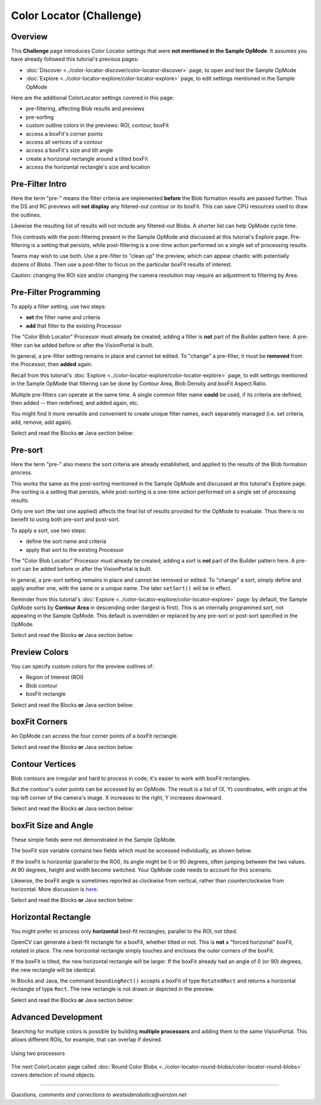 Color Locator (Challenge)
=========================

Overview
--------

This **Challenge** page introduces Color Locator settings that were **not mentioned in the Sample OpMode**.  It assumes you have already followed this tutorial's previous pages:


* :doc:`Discover <../color-locator-discover/color-locator-discover>` page, to open and test the Sample OpMode
* :doc:`Explore <../color-locator-explore/color-locator-explore>` page, to edit settings mentioned in the Sample OpMode

Here are the additional ColorLocator settings covered in this page:

* pre-filtering, affecting Blob results and previews
* pre-sorting
* custom outline colors in the previews: ROI, contour, boxFit
* access a boxFit's corner points
* access all vertices of a contour
* access a boxFit's size and tilt angle
* create a horizonal rectangle around a tilted boxFit
* access the horizontal rectangle's size and location

Pre-Filter Intro
----------------

Here the term "pre-" means the filter criteria are implemented **before** the
Blob formation results are passed further.  Thus the DS and RC previews will
**not display** any filtered-out contour or its boxFit.  This can save CPU
resources used to draw the outlines.

Likewise the resulting list of results will not include any filtered-out Blobs.
A shorter list can help OpMode cycle time.

This contrasts with the post-filtering present in the Sample OpMode and
discussed at this tutorial's Explore page.  Pre-filtering is a setting that
persists, while post-filtering is a one-time action performed on a single set
of processing results.

Teams may wish to use both.  Use a pre-filter to "clean up" the preview, which
can appear chaotic with potentially dozens of Blobs.   Then use a post-filter
to focus on the particular boxFit results of interest.

Caution: changing the ROI size and/or changing the camera resolution may
require an adjustment to filtering by Area.

Pre-Filter Programming
----------------------

To apply a filter setting, use two steps:


* **set** the filter name and criteria
* **add** that filter to the existing Processor

The "Color Blob Locator" Processor must already be created; adding a filter is
**not** part of the Builder pattern here.  A pre-filter can be added before or
after the VisionPortal is built.

In general, a pre-filter setting remains in place and cannot be edited.  To
"change" a pre-filter, it must be **removed** from the Processor, then
**added** again.

Recall from this tutorial's :doc:`Explore
<../color-locator-explore/color-locator-explore>` page, to edit settings
mentioned in the Sample OpMode that filtering can be done by Contour Area, Blob
Density and boxFit Aspect Ratio.

Multiple pre-filters can operate at the same time.  A single common filter name
**could** be used, if its criteria are defined, then added -- then redefined,
and added again, etc.

You might find it more versatile and convenient to create unique filter names,
each separately managed (i.e. set criteria, add, remove, add again).

Select and read the Blocks **or** Java section below:

.. tab-set::
   .. tab-item:: Blocks
      :sync: blocks

      These pre-filter Blocks are in the Vision/ColorBlobLocator/Pre-processing toolbox:

      .. figure:: images/10-set-pre-filter.png
         :width: 75%
         :align: center
         :alt: Setting a pre-filter

         Setting a pre-filter

      The Blocks in the toolbox use the same variable name ``myFilter`` (green
      arrow) for the three available criteria (orange ovals).  As noted above,
      be careful about using a single name for different pre-filters.

      For multiple pre-filters, you might prefer unique names; see the orange arrows:

      .. figure:: images/12-set-3-filters.png
         :width: 75%
         :align: center
         :alt: Setting 3 filters

         Setting 3 filters

      These Blocks for adding and removing filters are in the
      Vision/ColorBlobLocator/Processor toolbox:

      .. figure:: images/15-add-filter.png
         :width: 75%
         :align: center
         :alt: Adding and Removing a filter

         Adding and Removing a filter

      Be careful to designate the correct filter to be added or removed; see
      the green arrows.

   .. tab-item:: Java
      :sync: java

      For multiple pre-filters, you might prefer unique names:

      .. code-block:: java

         myAreaFilter = new BlobFilter(BlobCriteria.BY_CONTOUR_AREA, 100, 20000);
         myDensityFilter = new BlobFilter(BlobCriteria.BY_DENSITY, 0.5, 1.0);
         myRatioFilter = new BlobFilter(BlobCriteria.BY_ASPECT_RATIO, 1.0, 10.0);

      After defining a filter's criteria, add the filter to an already-existing
      Processor:

      .. code-block:: java

         colorLocator.addFilter(myAreaFilter);
         colorLocator.addFilter(myDensityFilter);
         colorLocator.addFilter(myRatioFilter);

      These methods can remove one or all filters from a Processor:

      .. code-block:: java

         colorLocator.removeFilter(myAreaFilter);
         colorLocator.removeFilter(myDensityFilter);
         colorLocator.removeFilter(myRatioFilter);
         colorLocator.removeAllFilters();

      After removal, a filter can be re-added to the Processor.

Pre-sort
--------

Here the term "pre-" also means the sort criteria are already established, and
applied to the results of the Blob formation process.

This works the same as the post-sorting mentioned in the Sample OpMode and
discussed at this tutorial's Explore page.  Pre-sorting is a setting that
persists, while post-sorting is a one-time action performed on a single set of
processing results.

Only one sort (the last one applied) affects the final list of results provided
for the OpMode to evaluate.  Thus there is no benefit to using both pre-sort
and post-sort.

To apply a sort, use two steps:

* define the sort name and criteria
* apply that sort to the existing Processor

The "Color Blob Locator" Processor must already be created; adding a sort is
**not** part of the Builder pattern here.  A pre-sort can be added before or
after the VisionPortal is built.

In general, a pre-sort setting remains in place and cannot be removed or
edited.  To "change" a sort, simply define and apply another one, with the same
or a unique name.  The later ``setSort()`` will be in effect.

Reminder from this tutorial's :doc:`Explore
<../color-locator-explore/color-locator-explore>` page: by default, the Sample
OpMode sorts by **Contour Area** in descending order (largest is first).  This
is an internally programmed sort, not appearing in the Sample OpMode.  This
default is overridden or replaced by any pre-sort or post-sort specified in the
OpMode.

Select and read the Blocks **or** Java section below:

.. tab-set::
   .. tab-item:: Blocks
      :sync: blocks

      These pre-sort Blocks are in the Vision/ColorBlobLocator/Pre-processing
      toolbox:

      .. figure:: images/20-sort-criteria.png
         :width: 75%
         :align: center
         :alt: Selecting the Sort Criteria

         Selecting the Sort Criteria

      This Block for applying the named pre-sort is in the
      Vision/ColorBlobLocator/Processor toolbox:

      .. figure:: images/23-set-sort.png
         :width: 75%
         :align: center
         :alt: Setting the Sort Criteria

         Setting the Sort Criteria

   .. tab-item:: Java
      :sync: java

      A generic pre-sort name works well, since only one sort can be in effect
      at a time:

      .. code-block:: java

         mySort = new BlobSort(BlobCriteria.BY_CONTOUR_AREA, SortOrder.ASCENDING);

      If you are experimenting with different pre-sort criteria, you might
      consider unique names:

      .. code-block:: java

         myAreaSort = new BlobSort(BlobCriteria.BY_CONTOUR_AREA, SortOrder.ASCENDING);
         myDensitySort = new BlobSort(BlobCriteria.BY_DENSITY, SortOrder.ASCENDING);
         myRatioSort = new BlobSort(BlobCriteria.BY_ASPECT_RATIO, SortOrder.ASCENDING);

      After defining a sort's criteria, apply the pre-sort to an
      already-existing Processor:

      .. code-block:: java

         colorLocator.setSort(mySort);

Preview Colors
--------------

You can specify custom colors for the preview outlines of:

* Region of Interest (ROI)
* Blob contour
* boxFit rectangle

Select and read the Blocks **or** Java section below:

.. tab-set::
   .. tab-item:: Blocks
      :sync: blocks

      .. figure:: images/30-outline-colors.png
         :width: 75%
         :align: center
         :alt: Setting Custom outline colors

         Setting custom outline colors

   .. tab-item:: Java
      :sync: java

      Import the ``Color`` class if needed, then add any of the ``.set...``
      methods to the Processor Builder pattern:

      .. code-block:: java

         import android.graphics.Color;
         .
         .
         .setBoxFitColor(Color.rgb(255, 120, 31))
         .setRoiColor(Color.rgb(255, 255, 255))
         .setContourColor(Color.rgb(3, 227, 252))

      Use your own custom values, only from the RGB Color Space.  See the
      separate tutorial page called **Color Spaces**.

boxFit Corners
--------------

An OpMode can access the four corner points of a boxFit rectangle.

Select and read the Blocks **or** Java section below:

.. tab-set::
   .. tab-item:: Blocks
      :sync: blocks

      This Blocks Function retrieves, stores and displays the 4 corner points
      of the instant boxFit being processed by the OpMode:

      .. figure:: images/40-corners.png
         :width: 75%
         :align: center
         :alt: Displaying Corner Points via Telemetry

         Displaying Corner Points via Telemetry

      The ``.points`` and ``Point.x`` and ``Point.y`` Blocks are in the
      "Vision/ColorBlobLocator/Blob data" toolbox.

      The Function uses its own **For Loop** to cycle through the ``myPoints``
      List of 4 points, clockwise from top left corner.

      This Function operates inside the Sample OpMode's **For Loop** of all
      Blob results.  The instant ``myBoxFit`` is the one being processed,
      returned from the preceding ``.BoxFit`` Block.

   .. tab-item:: Java
      :sync: java

      This Java code retrieves, stores and displays the 4 corner points of the
      instant boxFit being processed by the OpMode:

      .. code-block:: java

         // Display boxFit.points(), an array of the box's four (X, Y) corner points,
         // clockwise from top left corner.
         Point[] myBoxCorners = new Point[4];
         boxFit.points(myBoxCorners);
         // this points() method does not return values, it populates the argument
         for (int i = 0; i < 4; i++) 
         {
             telemetry.addLine(String.format("boxFit corner %d (%d,%d)",
             i, (int) myBoxCorners[i].x, (int) myBoxCorners[i].y));
         }

      This code operates inside the Sample OpMode's **For Loop** of all Blob
      results.  The instant ``boxFit`` is the one being processed, returned
      from the preceding ``getBoxFit()`` method.

Contour Vertices
----------------

Blob contours are irregular and hard to process in code; it's easier to work
with boxFit rectangles.

But the contour's outer points can be accessed by an OpMode.  The result is a
list of (X, Y) coordinates, with origin at the top left corner of the camera's
image. X increases to the right, Y increases downward.

Select and read the Blocks **or** Java section below:

.. tab-set::
   .. tab-item:: Blocks
      :sync: blocks

      The following Blocks Function retrieves, stores and displays a List of
      all the vertex Points of the contour of the instant Blob being processed
      by the OpMode.

      The List can be as short as 4 values, or dozens of values for jagged
      contours.

      Note that the ``.points`` Block (used above for boxFit corners) retrieves
      and stores the List within the same Block. This ``.ContourPoints`` Block
      only retrieves the List, to be assigned to a separate variable Block.

      .. figure:: images/50-contour.png
         :width: 75%
         :align: center
         :alt: Getting list of contour points

         Getting the list of contour points

      The ``.ContourPoints`` and ``Point.x`` and ``Point.y`` Blocks are in the
      "Vision/ColorBlobLocator/Blob data" toolbox.

      The Function uses its own **For Loop** to cycle through the
      ``myContourPoints`` List, of undetermined length (could be very long).

      This Function operates inside the Sample OpMode's **For Loop** of all
      Blob results.  The instant ``myBlob`` is the one being processed by that
      outer For Loop.

   .. tab-item:: Java
      :sync: java

      This Java code retrieves, stores and displays a List of all the vertex
      Points of the contour of the instant Blob being processed by the OpMode.

      .. code-block:: java

         import org.opencv.core.Point;
         .
         .
         // Display getContourPoints(), an array of the contour's many (X, Y) vertices 
         Point[] myContourPoints;
         myContourPoints = b.getContourPoints();
         int j = 0;
         for(Point thisContourPoint : myContourPoints)
         {
             telemetry.addLine(String.format("contour vertex %d (%d,%d)",
                   j, (int) thisContourPoint.x, (int) thisContourPoint.y));
                   j += 1;
         }

      This Function operates inside the Sample OpMode's **For Loop** of all
      Blob results.  The instant Blob ``b`` is the one being processed by that
      outer For Loop.

      Not covered here is one feature available in Java only:

      .. code-block:: java

         MatOfPoint myContour = getContour()

      This method returns a matrix unique to the OpenCV library.  The matrix
      object can convert itself to an array, as follows:

      .. code-block:: java

         MatOfPoint myContour;
         Point[] myContourPoints;
         myContour = b.getContour();
         myContourPoints = myContour.toArray();

      This code seems to give the same set of points as ``getContourPoints()``
      shown above.

boxFit Size and Angle
---------------------

These simple fields were not demonstrated in the Sample OpMode.

The boxFit size variable contains two fields which must be accessed
individually, as shown below.

If the boxFit is horizontal (parallel to the ROI), its angle might be 0 or 90
degrees, often jumping between the two values.  At 90 degrees, height and width
become switched.  Your OpMode code needs to account for this scenario.

Likewise, the boxFit angle is sometimes reported as clockwise from vertical,
rather than counterclockwise from horizontal.  More discussion is `here
<https://namkeenman.wordpress.com/2015/12/18/open-cv-determine-angle-of-rotatedrect-minarearect/>`_.

Select and read the Blocks **or** Java section below:

.. tab-set::
   .. tab-item:: Blocks
      :sync: blocks

      These Blocks are in the "Vision/ColorBlobLocator/Blob data" toolbox.

      .. figure:: images/60-box-size.png
         :width: 75%
         :align: center
         :alt: boxFit properties

         boxFit properties

   .. tab-item:: Java
      :sync: java
 
      Here's a modified version of the Sample OpMode's telemetry code, to
      display only the size and angle of the instant boxFit being processed.

      .. code-block:: java

         org.opencv.core.Size myBoxFitSize;
         for(ColorBlobLocatorProcessor.Blob b : blobs)
         {
                      RotatedRect boxFit = b.getBoxFit();
                      myBoxFitSize = boxFit.size;
                      telemetry.addData("width", myBoxFitSize.width);
                      telemetry.addData("height", myBoxFitSize.height);
                      telemetry.addData("angle", boxfit.angle);
         }

      The Java class ``Size`` here is different than another class of the same
      simple name.  OnBot Java and Android Studio do not allow imports of
      identical simple classnames.

      In fact OnBot Java will not allow the import of this version, even if the
      other version (`android.util.Size`) is not used in the OpMode.
      Instead, declare the variable with the full classname, as shown in the
      first line above.

Horizontal Rectangle
--------------------

You might prefer to process only **horizontal** best-fit rectangles, parallel
to the ROI, not tilted.

OpenCV can generate a best-fit rectangle for a boxFit, whether tilted or not.
This is **not** a "forced horizonal" boxFit, rotated in place.  The new
horizontal rectangle simply touches and encloses the outer corners of the
boxFit.

If the boxFit is tilted, the new horizontal rectangle will be larger.  If the
boxFit already had an angle of 0 (or 90) degrees, the new rectangle will be
identical.

In Blocks and Java, the command ``boundingRect()`` accepts a boxFit of type
``RotatedRect`` and returns a horizontal rectangle of type ``Rect``.  The new
rectangle is not drawn or depicted in the preview.

Select and read the Blocks **or** Java section below:

.. tab-set::
   .. tab-item:: Blocks
      :sync: blocks

      These Blocks are in the "Vision/ColorBlobLocator/Blob data" toolbox.

      .. figure:: images/70-horizontal-box.png
         :width: 75%
         :align: center
         :alt: Defining the horizontal box

         Defining the horizontal box

      The (X, Y) values are the top left corner of the new horizontal
      rectangle, in the full image reference frame.

   .. tab-item:: Java
      :sync: java

      Here's a modified version of the Sample OpMode's telemetry code, to
      display only the **top left corner** and **size** of the horizontal
      rectangle around the boxFit being processed.

      .. code-block:: java

         import org.opencv.core.Rect;
         .
         .
         for(ColorBlobLocatorProcessor.Blob b : blobs)
         {
                         RotatedRect boxFit = b.getBoxFit();
                         Rect myHorizontalBoxFit = boxFit.boundingRect();
                         telemetry.addData("top left X", myHorizontalBoxFit.x);
                         telemetry.addData("top left Y", myHorizontalBoxFit.y);
                         telemetry.addData("width", myHorizontalBoxFit.width);
                         telemetry.addData("height", myHorizontalBoxFit.height);
         }

      In this case, OnBot Java and Android Studio found no conflicts with the
      import of class ``Rect``.

      Pay attention to classes and fields:

      * boxFit is of Java type ``RotatedRect``, even though it's not usually rotated
      * the new method ``boundingRect()`` returns an object of type ``Rect``
      * the ``Size`` and ``Rect`` classes both have fields named ``height`` and ``width``

Advanced Development
--------------------

Searching for multiple colors is possible by building **multiple processors**
and adding them to the same VisionPortal. This allows different ROIs, for
example, that can overlap if desired.

.. figure:: images/80-two-process.png
   :width: 75%
   :align: center
   :alt: Using two processors

   Using two processors


The next ColorLocator page called :doc:`Round Color Blobs <../color-locator-round-blobs/color-locator-round-blobs>` 
covers detection of round objects.

============

*Questions, comments and corrections to westsiderobotics@verizon.net*

